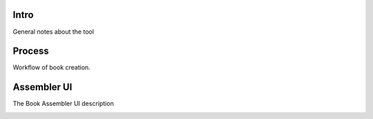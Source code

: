 Intro
=====
General notes about the tool

Process
=======
Workflow of book creation.

Assembler UI
============
The Book Assembler UI description

.. image:: images/main_window.jpg
  :target: _images/main_window.jpg